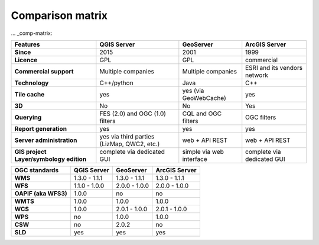******************
Comparison matrix
******************


.. only:: html

   .. contents::
      :local:
      :depth: 3


... _comp-matrix:

.. list-table:: 
   :header-rows: 1
   :stub-columns: 1

   * - Features
     - QGIS Server
     - GeoServer
     - ArcGIS Server
       
   * - Since
     - 2015
     - 2001
     - 1999
       
   * - Licence
     - GPL
     - GPL
     - commercial
       
   * - Commercial support
     - Multiple companies
     - Multiple companies
     - ESRI and its vendors network

   * - Technology
     - C++/python
     - Java
     - C++

   * - Tile cache
     - yes
     - yes (via GeoWebCache)
     - yes

   * - 3D
     - No
     - No
     - Yes    
       
   * - Querying
     - FES (2.0) and OGC (1.0) filters
     - CQL and OGC filters
     - OGC filters

   * - Report generation
     - yes
     - yes
     - yes
       
   * - Server administration
     - yes via third parties (LizMap, QWC2, etc.)
     - web + API REST
     - web + API REST
       
   * - GIS project Layer/symbology edition
     - complete via dedicated GUI
     - simple via web interface
     - complete via dedicated GUI

       
.. list-table:: 
   :header-rows: 1
   :stub-columns: 1

   * - OGC standards
     - QGIS Server
     - GeoServer
     - ArcGIS Server
       
   * - WMS
     - 1.3.0 - 1.1.1
     - 1.3.0 - 1.1.1
     - 1.3.0 - 1.1.1
       
   * - WFS
     - 1.1.0 - 1.0.0
     - 2.0.0 - 1.0.0
     - 2.0.0 - 1.0.0

   * - OAPIF (aka WFS3)
     - 1.0.0
     - no
     - no
       
   * - WMTS
     - 1.0.0
     - 1.0.0
     - 1.0.0

   * - WCS
     - 1.0.0
     - 2.0.1 - 1.0.0
     - 2.0.1 - 1.0.0

   * - WPS
     - no
     - 1.0.0
     - 1.0.0

   * - CSW
     - no
     - 2.0.2
     - no

   * - SLD
     - yes
     - yes
     - yes

       
